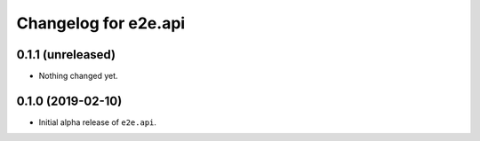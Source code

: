Changelog for e2e.api
=====================

0.1.1 (unreleased)
------------------

- Nothing changed yet.


0.1.0 (2019-02-10)
------------------

- Initial alpha release of ``e2e.api``.
